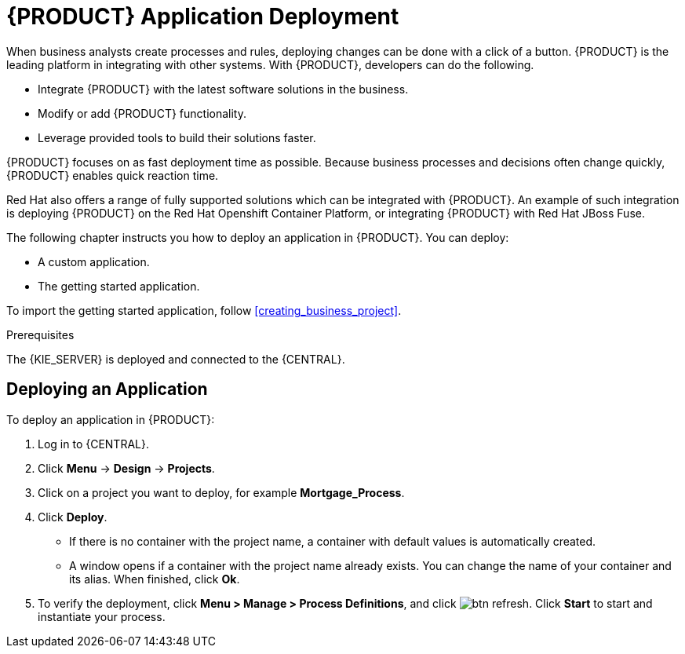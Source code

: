 [id='deploy-app-process']
= {PRODUCT} Application Deployment

When business analysts create processes and rules, deploying changes can be done with a click of a button. {PRODUCT} is the leading platform in integrating with other systems. With {PRODUCT}, developers can do the following.

* Integrate {PRODUCT} with the latest software solutions in the business.
* Modify or add {PRODUCT} functionality.
* Leverage provided tools to build their solutions faster.

{PRODUCT} focuses on as fast deployment time as possible. Because business processes and decisions often change quickly, {PRODUCT} enables quick reaction time.

Red Hat also offers a range of fully supported solutions which can be integrated with {PRODUCT}. An example of such integration is deploying {PRODUCT} on the Red Hat Openshift Container Platform, or integrating {PRODUCT} with Red Hat JBoss Fuse.

The following chapter instructs you how to deploy an application in {PRODUCT}. You can deploy:

* A custom application.
* The getting started application.

To import the getting started application, follow <<creating_business_project>>.

.Prerequisites

The {KIE_SERVER} is deployed and connected to the {CENTRAL}.

== Deploying an Application

To deploy an application in {PRODUCT}:

. Log in to {CENTRAL}.
. Click *Menu* -> *Design* -> *Projects*.
. Click on a project you want to deploy, for example *Mortgage_Process*.
. Click *Deploy*.
+
* If there is no container with the project name, a container with default values is automatically created.
* A window opens if a container with the project name already exists. You can change the name of your container and its alias. When finished, click *Ok*.

. To verify the deployment, click *Menu > Manage > Process Definitions*, and click image:btn_refresh.png[]. Click *Start* to start and instantiate your process.
